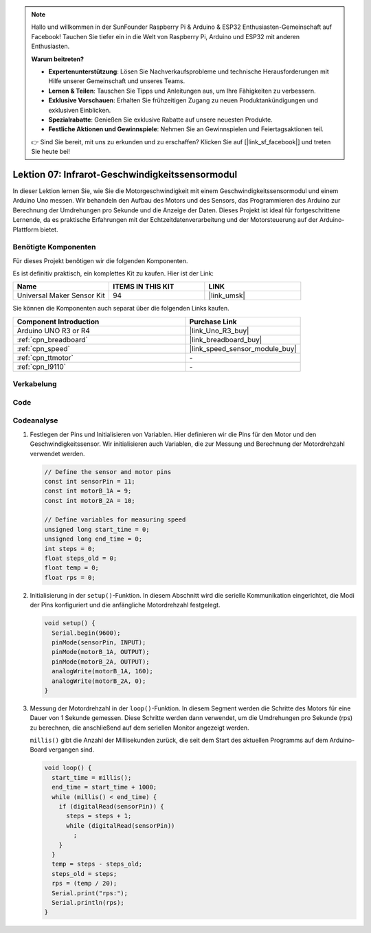 .. note::

   Hallo und willkommen in der SunFounder Raspberry Pi & Arduino & ESP32 Enthusiasten-Gemeinschaft auf Facebook! Tauchen Sie tiefer ein in die Welt von Raspberry Pi, Arduino und ESP32 mit anderen Enthusiasten.

   **Warum beitreten?**

   - **Expertenunterstützung**: Lösen Sie Nachverkaufsprobleme und technische Herausforderungen mit Hilfe unserer Gemeinschaft und unseres Teams.
   - **Lernen & Teilen**: Tauschen Sie Tipps und Anleitungen aus, um Ihre Fähigkeiten zu verbessern.
   - **Exklusive Vorschauen**: Erhalten Sie frühzeitigen Zugang zu neuen Produktankündigungen und exklusiven Einblicken.
   - **Spezialrabatte**: Genießen Sie exklusive Rabatte auf unsere neuesten Produkte.
   - **Festliche Aktionen und Gewinnspiele**: Nehmen Sie an Gewinnspielen und Feiertagsaktionen teil.

   👉 Sind Sie bereit, mit uns zu erkunden und zu erschaffen? Klicken Sie auf [|link_sf_facebook|] und treten Sie heute bei!

.. _uno_lesson07_speed:

Lektion 07: Infrarot-Geschwindigkeitssensormodul
=====================================================

In dieser Lektion lernen Sie, wie Sie die Motorgeschwindigkeit mit einem Geschwindigkeitssensormodul und einem Arduino Uno messen. Wir behandeln den Aufbau des Motors und des Sensors, das Programmieren des Arduino zur Berechnung der Umdrehungen pro Sekunde und die Anzeige der Daten. Dieses Projekt ist ideal für fortgeschrittene Lernende, da es praktische Erfahrungen mit der Echtzeitdatenverarbeitung und der Motorsteuerung auf der Arduino-Plattform bietet.

Benötigte Komponenten
--------------------------

Für dieses Projekt benötigen wir die folgenden Komponenten.

Es ist definitiv praktisch, ein komplettes Kit zu kaufen. Hier ist der Link:

.. list-table::
    :widths: 20 20 20
    :header-rows: 1

    *   - Name	
        - ITEMS IN THIS KIT
        - LINK
    *   - Universal Maker Sensor Kit
        - 94
        - |link_umsk|

Sie können die Komponenten auch separat über die folgenden Links kaufen.

.. list-table::
    :widths: 30 20
    :header-rows: 1

    *   - Component Introduction
        - Purchase Link

    *   - Arduino UNO R3 or R4
        - |link_Uno_R3_buy|
    *   - :ref:`cpn_breadboard`
        - |link_breadboard_buy|
    *   - :ref:`cpn_speed`
        - |link_speed_sensor_module_buy|
    *   - :ref:`cpn_ttmotor`
        - \-
    *   - :ref:`cpn_l9110`
        - \-

Verkabelung
---------------------------

.. image:: img/Lesson_07_speed_module_uno_bb.png
    :width: 100%


Code
---------------------------

.. raw:: html

    <iframe src=https://create.arduino.cc/editor/sunfounder01/0d705c03-2813-4e71-8ec6-1208684358c9/preview?embed style="height:510px;width:100%;margin:10px 0" frameborder=0></iframe>

Codeanalyse
---------------------------

#. Festlegen der Pins und Initialisieren von Variablen. Hier definieren wir die Pins für den Motor und den Geschwindigkeitssensor. Wir initialisieren auch Variablen, die zur Messung und Berechnung der Motordrehzahl verwendet werden.

   .. code-block:: arduino

      // Define the sensor and motor pins
      const int sensorPin = 11;
      const int motorB_1A = 9;
      const int motorB_2A = 10;
      
      // Define variables for measuring speed
      unsigned long start_time = 0;
      unsigned long end_time = 0;
      int steps = 0;
      float steps_old = 0;
      float temp = 0;
      float rps = 0;

#. Initialisierung in der ``setup()``-Funktion. In diesem Abschnitt wird die serielle Kommunikation eingerichtet, die Modi der Pins konfiguriert und die anfängliche Motordrehzahl festgelegt.

   .. code-block:: arduino

      void setup() {
        Serial.begin(9600);
        pinMode(sensorPin, INPUT);
        pinMode(motorB_1A, OUTPUT);
        pinMode(motorB_2A, OUTPUT);
        analogWrite(motorB_1A, 160);
        analogWrite(motorB_2A, 0);
      }

#. Messung der Motordrehzahl in der ``loop()``-Funktion. In diesem Segment werden die Schritte des Motors für eine Dauer von 1 Sekunde gemessen. Diese Schritte werden dann verwendet, um die Umdrehungen pro Sekunde (rps) zu berechnen, die anschließend auf dem seriellen Monitor angezeigt werden.

   ``millis()`` gibt die Anzahl der Millisekunden zurück, die seit dem Start des aktuellen Programms auf dem Arduino-Board vergangen sind.

   .. code-block:: arduino

      void loop() {
        start_time = millis();
        end_time = start_time + 1000;
        while (millis() < end_time) {
          if (digitalRead(sensorPin)) {
            steps = steps + 1;
            while (digitalRead(sensorPin))
              ;
          }
        }
        temp = steps - steps_old;
        steps_old = steps;
        rps = (temp / 20);
        Serial.print("rps:");
        Serial.println(rps);
      }